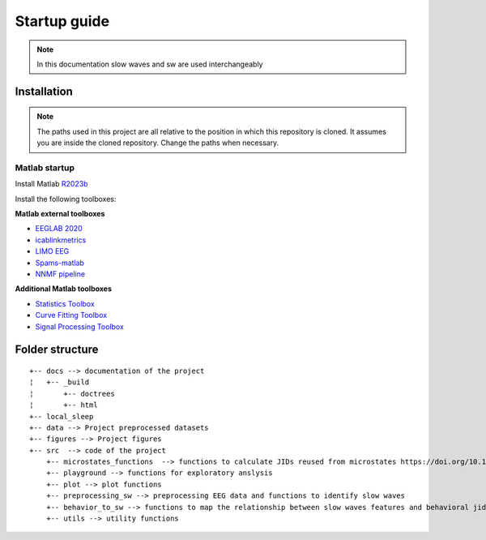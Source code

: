 Startup guide
=============

.. note:: In this documentation slow waves and sw are used interchangeably

Installation
------------


.. note:: The paths used in this project are all relative to the position in which this repository is cloned. It assumes you are inside the cloned repository. Change the paths when necessary.


Matlab startup
^^^^^^^^^^^^^^

Install Matlab `R2023b <https://nl.mathworks.com/products/new_products/release2023b.html>`__

Install the following toolboxes:

**Matlab external toolboxes**

- `EEGLAB 2020 <https://sccn.ucsd.edu/eeglab/ressources.php>`__
- `icablinkmetrics <https://github.com/mattpontifex/icablinkmetrics>`__
- `LIMO EEG <https://github.com/LIMO-EEG-Toolbox/limo_tools>`__
- `Spams-matlab <https://github.com/daming-lu/spams-matlab-v2.6-2>`__
- `NNMF pipeline <https://github.com/CODELABCODELIB/CODELAB_Master/tree/main/nnmf_pipeline/nnmf_pipeline_spams>`__

**Additional Matlab toolboxes**

- `Statistics Toolbox <https://nl.mathworks.com/products/statistics.html>`__
- `Curve Fitting Toolbox <https://nl.mathworks.com/products/curvefitting.html>`__
- `Signal Processing Toolbox <https://www.mathworks.com/products/signal.html>`__

Folder structure
----------------

::
   
	+-- docs --> documentation of the project
	¦   +-- _build
	¦       +-- doctrees
	¦       +-- html
	+-- local_sleep
	+-- data --> Project preprocessed datasets
	+-- figures --> Project figures 
	+-- src  --> code of the project
	    +-- microstates_functions  --> functions to calculate JIDs reused from microstates https://doi.org/10.1101/2024.07.22.604605 
	    +-- playground --> functions for exploratory anslysis
	    +-- plot --> plot functions
	    +-- preprocessing_sw --> preprocessing EEG data and functions to identify slow waves
	    +-- behavior_to_sw --> functions to map the relationship between slow waves features and behavioral jid
	    +-- utils --> utility functions
    
